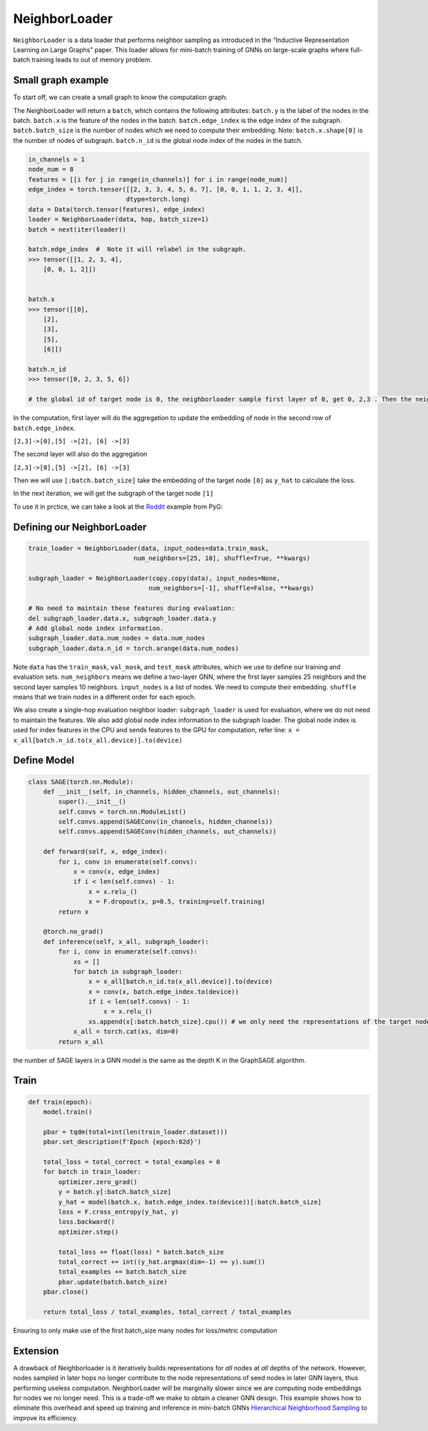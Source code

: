 NeighborLoader
=====================================
``NeighborLoader`` is a data loader that performs neighbor sampling as introduced in the “Inductive Representation Learning on Large Graphs” paper.
This loader allows for mini-batch training of GNNs on large-scale graphs where full-batch training leads to out of memory problem.


Small graph example
--------------------

To start off, we can create a small graph to know the computation graph:

.. image:: ../_figures/neighborloader.png
  :align: center
  :width: 300px

The NeighborLoader will return a ``batch``, which contains the following attributes:
``batch.y`` is the label of the nodes in the batch.
``batch.x`` is the feature of the nodes in the batch.
``batch.edge_index`` is the edge index of the subgraph.
``batch.batch_size`` is the number of nodes which we need to compute their embedding. Note: ``batch.x.shape[0]`` is the number of nodes of subgraph.
``batch.n_id`` is the global node index of the nodes in the batch.


.. code-block:: python

    in_channels = 1
    node_num = 8
    features = [[i for j in range(in_channels)] for i in range(node_num)]
    edge_index = torch.tensor([[2, 3, 3, 4, 5, 6, 7], [0, 0, 1, 1, 2, 3, 4]],
                              dtype=torch.long)
    data = Data(torch.tensor(features), edge_index)
    loader = NeighborLoader(data, hop, batch_size=1)
    batch = next(iter(loader))

    batch.edge_index  #  Note it will relabel in the subgraph.
    >>> tensor([[1, 2, 3, 4],
        [0, 0, 1, 2]])


    batch.x
    >>> tensor([[0],
        [2],
        [3],
        [5],
        [6]])

    batch.n_id
    >>> tensor([0, 2, 3, 5, 6])

    # the global id of target node is 0, the neighborloader sample first layer of 0, get 0, 2,3 . Then the neighborloader sample second layer from these three nodes, get 0,2,3,5,6

In the computation, first layer will do the aggregation to update the embedding of node in the second row of ``batch.edge_index``.

``[2,3]->[0],[5] ->[2], [6] ->[3]``

The second layer will also do the aggregation

``[2,3]->[0],[5] ->[2], [6] ->[3]``

Then we will use ``[:batch.batch_size]`` take the embedding of the target node ``[0]``  as ``y_hat`` to calculate the loss.

In the next iteration, we will get the subgraph of the target node ``[1]``

To use it in prctice, we can take a look at the `Reddit <https://github.com/pyg-team/pytorch_geometric/blob/master/examples/reddit.py>`__ example from PyG:


Defining our NeighborLoader
---------------------------

.. code-block:: python

    train_loader = NeighborLoader(data, input_nodes=data.train_mask,
                                num_neighbors=[25, 10], shuffle=True, **kwargs)

    subgraph_loader = NeighborLoader(copy.copy(data), input_nodes=None,
                                    num_neighbors=[-1], shuffle=False, **kwargs)

    # No need to maintain these features during evaluation:
    del subgraph_loader.data.x, subgraph_loader.data.y
    # Add global node index information.
    subgraph_loader.data.num_nodes = data.num_nodes
    subgraph_loader.data.n_id = torch.arange(data.num_nodes)

Note ``data`` has the ``train_mask``, ``val_mask``, and ``test_mask`` attributes, which we use to define our training and evaluation sets.
``num_neighbors`` means we define a two-layer GNN, where the first layer samples 25 neighbors and the second layer samples 10 neighbors.
``input_nodes`` is a list of nodes. We need to compute their embedding.
``shuffle`` means that we train nodes in a different order for each epoch.

We also create a single-hop evaluation neighbor loader: ``subgraph_loader`` is used for evaluation, where we do not need to maintain the features.
We also add global node index information to the subgraph loader. The global node index is used for index features in the CPU and sends features to the GPU for computation,
refer line: ``x = x_all[batch.n_id.to(x_all.device)].to(device)``

Define Model
--------------

.. code-block:: python

    class SAGE(torch.nn.Module):
        def __init__(self, in_channels, hidden_channels, out_channels):
            super().__init__()
            self.convs = torch.nn.ModuleList()
            self.convs.append(SAGEConv(in_channels, hidden_channels))
            self.convs.append(SAGEConv(hidden_channels, out_channels))

        def forward(self, x, edge_index):
            for i, conv in enumerate(self.convs):
                x = conv(x, edge_index)
                if i < len(self.convs) - 1:
                    x = x.relu_()
                    x = F.dropout(x, p=0.5, training=self.training)
            return x

        @torch.no_grad()
        def inference(self, x_all, subgraph_loader):
            for i, conv in enumerate(self.convs):
                xs = []
                for batch in subgraph_loader:
                    x = x_all[batch.n_id.to(x_all.device)].to(device)
                    x = conv(x, batch.edge_index.to(device))
                    if i < len(self.convs) - 1:
                        x = x.relu_()
                    xs.append(x[:batch.batch_size].cpu()) # we only need the representations of the target nodes
                x_all = torch.cat(xs, dim=0)
            return x_all

the number of SAGE layers in a GNN model is the same as the depth K in the GraphSAGE algorithm.

Train
-----------


.. code-block:: python

    def train(epoch):
        model.train()

        pbar = tqdm(total=int(len(train_loader.dataset)))
        pbar.set_description(f'Epoch {epoch:02d}')

        total_loss = total_correct = total_examples = 0
        for batch in train_loader:
            optimizer.zero_grad()
            y = batch.y[:batch.batch_size]
            y_hat = model(batch.x, batch.edge_index.to(device))[:batch.batch_size]
            loss = F.cross_entropy(y_hat, y)
            loss.backward()
            optimizer.step()

            total_loss += float(loss) * batch.batch_size
            total_correct += int((y_hat.argmax(dim=-1) == y).sum())
            total_examples += batch.batch_size
            pbar.update(batch.batch_size)
        pbar.close()

        return total_loss / total_examples, total_correct / total_examples


Ensuring to only make use of the first batch_size many nodes for loss/metric computation


Extension
----------


A drawback of Neighborloader is it iteratively builds representations for *all* nodes at *all* depths of the network.
However, nodes sampled in later hops no longer contribute to the node representations of seed nodes in later GNN layers, thus performing useless computation.
NeighborLoader will be marginally slower since we are computing node embeddings for nodes we no longer need. This is a trade-off we make to obtain a cleaner GNN design.
This example shows how to eliminate this overhead and speed up training and inference in mini-batch GNNs
`Hierarchical Neighborhood Sampling <https://pytorch-geometric.readthedocs.io/en/latest/advanced/hgam.html>`__ to improve its efficiency.
